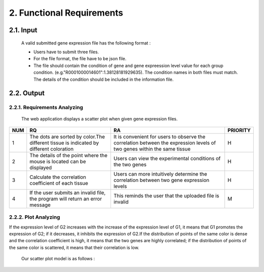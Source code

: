 2. Functional Requirements
==========================


2.1. Input
----------
 A valid submitted gene expression file has the following format :

 * Users have to submit three files.

 * For the file format, the file have to be json file.

 * The file should contain the condition of gene and gene expreession level value for each group condition. (e.g."R0001000014601":1.38128181929635). The condition names in both files must match. The details of the condition should be included in the information file.

2.2. Output
------------
2.2.1. Requirements Analyzing
******************************

 The web application displays a scatter plot when given gene expression files.
 
=== ============================================================================================== ======================================================================================================================== =========
NUM              RQ                                                                                                RA                                                                                                                    PRIORITY     
=== ============================================================================================== ======================================================================================================================== =========
1   The dots are sorted by color.The different tissue is indicated by different coloration         It is convenient for users to observe the correlation between the expression levels of two genes within the same tissue                                                   H
2   The details of the point where the mouse is located can be displayed                           Users can view the experimental conditions of the two genes                                                                                                                       H
3   Calculate the correlation coefficient of each tissue                                           Users can more intuitively determine the correlation between two gene expression levels                                       H
4   If the user submits an invalid file, the program will return an error message                  This reminds the user that the uploaded file is invalid                                                                      M
=== ============================================================================================== ======================================================================================================================== =========


2.2.2. Plot Analyzing
**********************
If the expression level of G2 increases with the increase of the expression level of G1, it means that G1 promotes the expression of G2; if it decreases, it inhibits the expression of G2.If the distribution of points of the same color is dense and the correlation coefficient is high, it means that the two genes are highly correlated; if the distribution of points of the same color is scattered, it means that their correlation is low.

 Our scatter plot model is as follows :

 .. image:: https://raw.githubusercontent.com/jerilmm/gene-expression/master/sphinx/source/img.png
